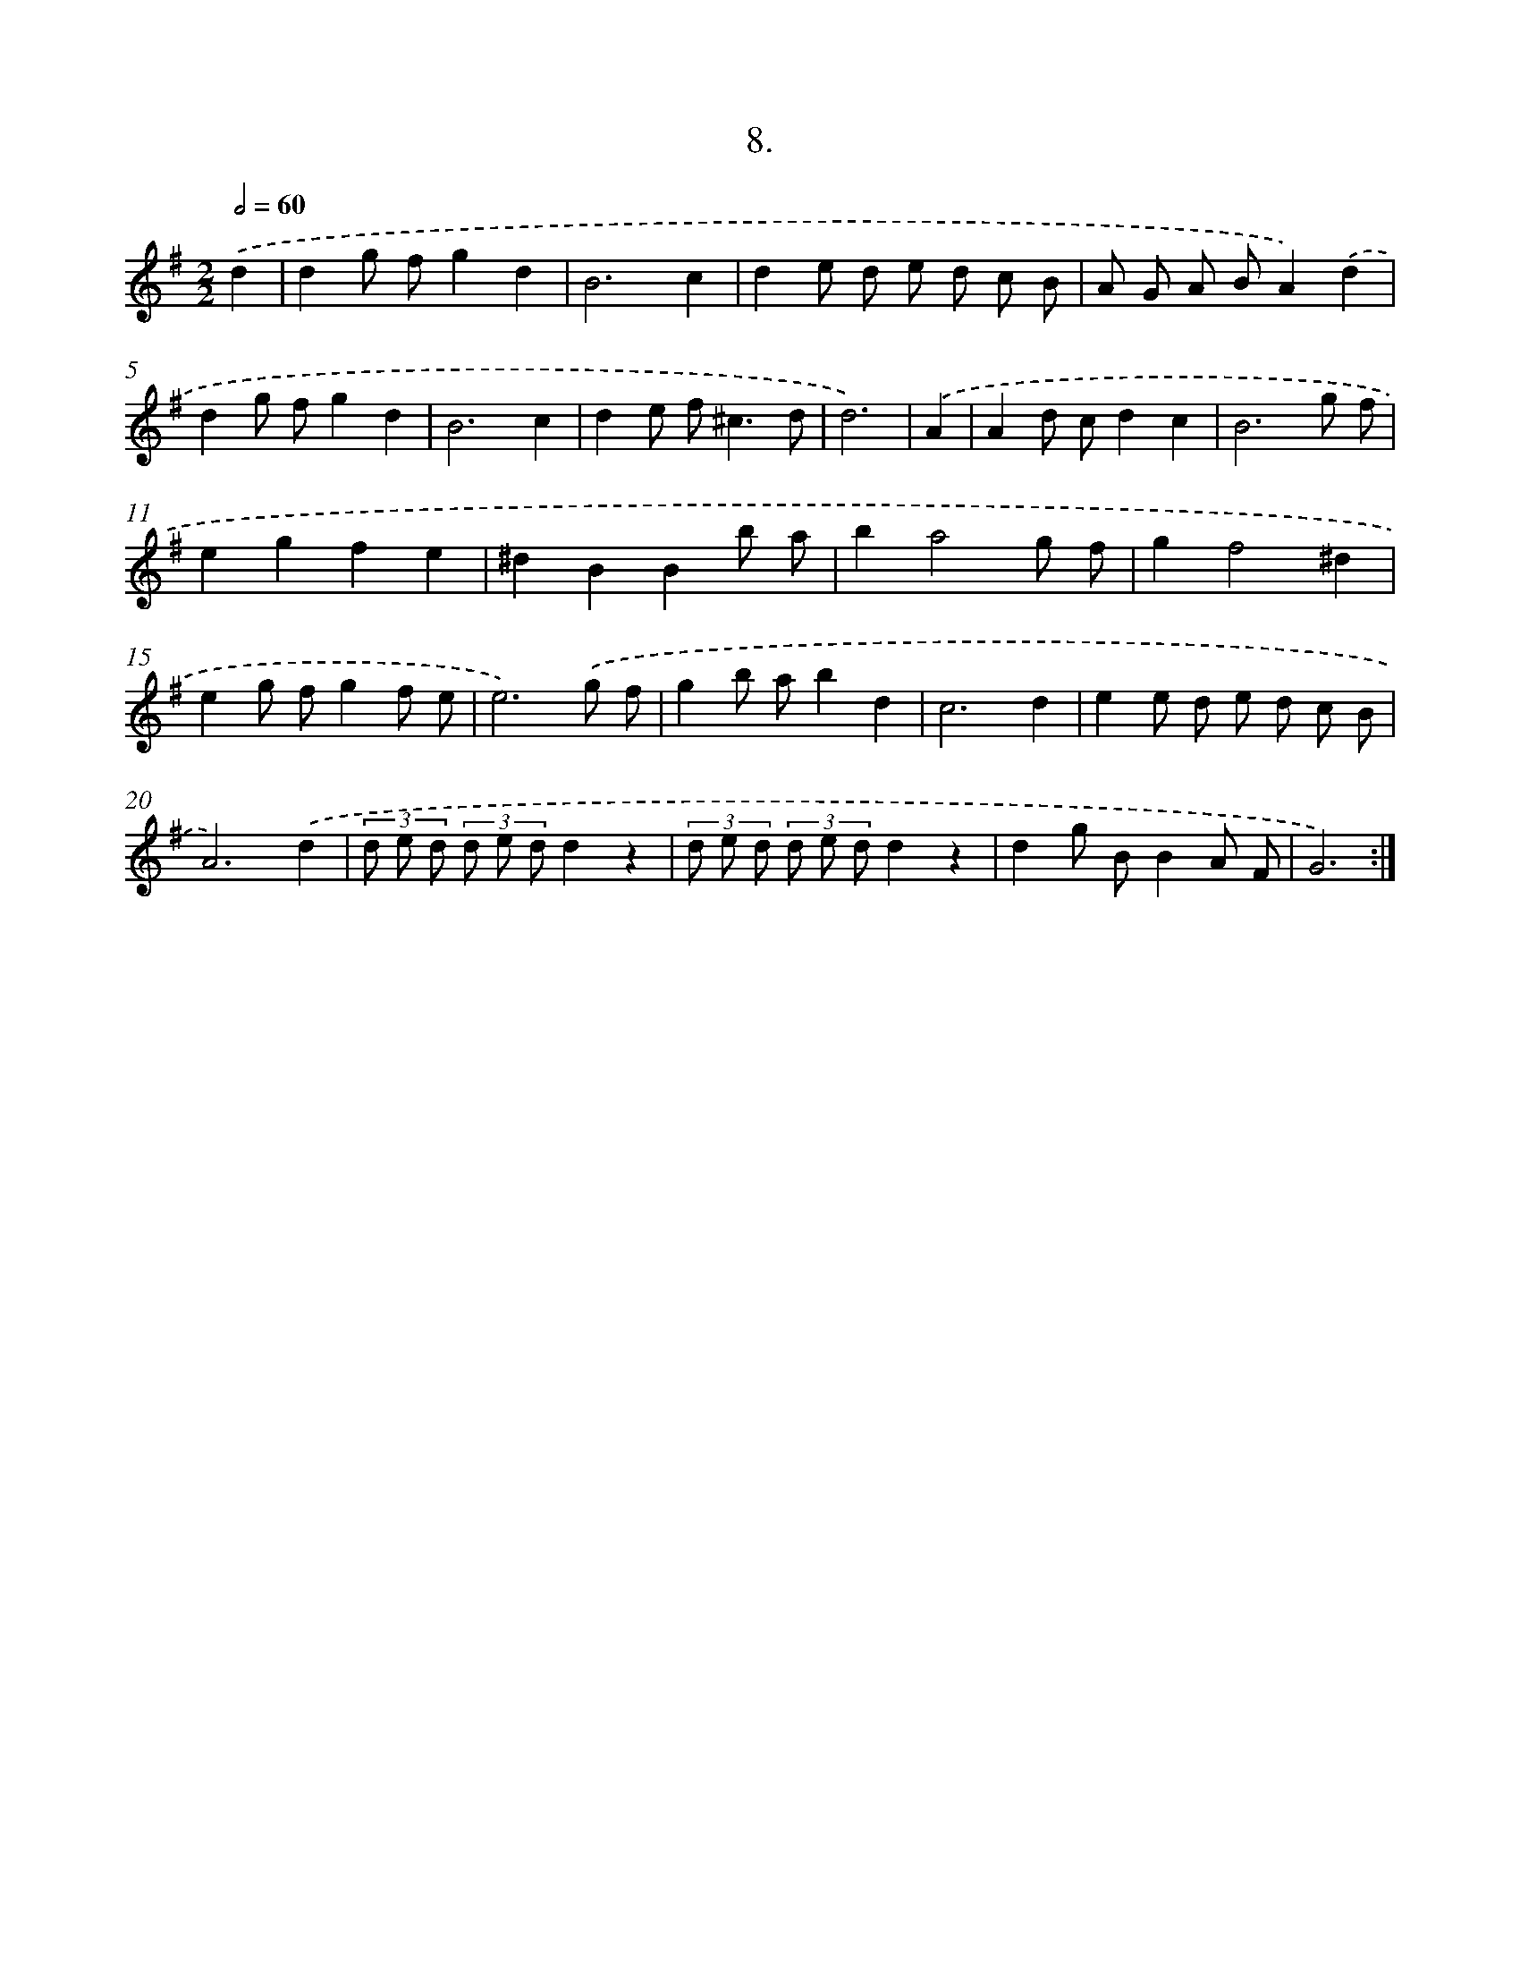 X: 17615
T: 8.
%%abc-version 2.0
%%abcx-abcm2ps-target-version 5.9.1 (29 Sep 2008)
%%abc-creator hum2abc beta
%%abcx-conversion-date 2018/11/01 14:38:14
%%humdrum-veritas 3961848049
%%humdrum-veritas-data 3521540437
%%continueall 1
%%barnumbers 0
L: 1/8
M: 2/2
Q: 1/2=60
K: G clef=treble
.('d2 [I:setbarnb 1]|
d2g fg2d2 |
B6c2 |
d2e d e d c B |
A G A BA2).('d2 |
d2g fg2d2 |
B6c2 |
d2e f2<^c2d |
d6) |
.('A2 [I:setbarnb 9]|
A2d cd2c2 |
B6g f |
e2g2f2e2 |
^d2B2B2b a |
b2a4g f |
g2f4^d2 |
e2g fg2f e |
e6).('g f |
g2b ab2d2 |
c6d2 |
e2e d e d c B |
A6).('d2 |
(3d e d (3d e dd2z2 |
(3d e d (3d e dd2z2 |
d2g BB2A F |
G6) :|]

